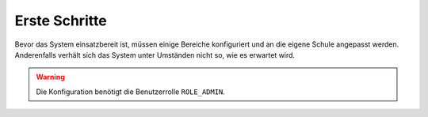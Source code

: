 Erste Schritte
==============

Bevor das System einsatzbereit ist, müssen einige Bereiche konfiguriert und an die eigene Schule angepasst werden.
Anderenfalls verhält sich das System unter Umständen nicht so, wie es erwartet wird.

.. warning:: Die Konfiguration benötigt die Benutzerrolle ``ROLE_ADMIN``.